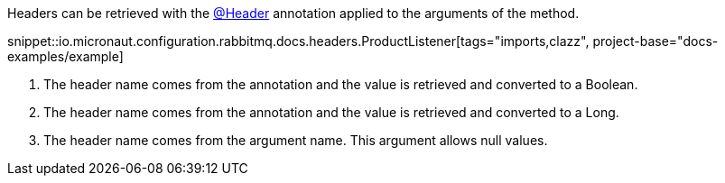 Headers can be retrieved with the link:{apimicronaut}messaging/annotation/Header.html[@Header] annotation applied to the arguments of the method.

snippet::io.micronaut.configuration.rabbitmq.docs.headers.ProductListener[tags="imports,clazz", project-base="docs-examples/example]

<1> The header name comes from the annotation and the value is retrieved and converted to a Boolean.
<2> The header name comes from the annotation and the value is retrieved and converted to a Long.
<3> The header name comes from the argument name. This argument allows null values.